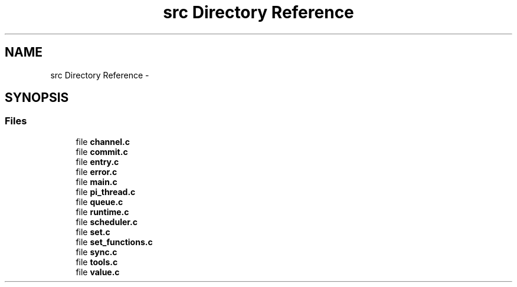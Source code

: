 .TH "src Directory Reference" 3 "Fri Feb 8 2013" "PiThread" \" -*- nroff -*-
.ad l
.nh
.SH NAME
src Directory Reference \- 
.SH SYNOPSIS
.br
.PP
.SS "Files"

.in +1c
.ti -1c
.RI "file \fBchannel\&.c\fP"
.br
.ti -1c
.RI "file \fBcommit\&.c\fP"
.br
.ti -1c
.RI "file \fBentry\&.c\fP"
.br
.ti -1c
.RI "file \fBerror\&.c\fP"
.br
.ti -1c
.RI "file \fBmain\&.c\fP"
.br
.ti -1c
.RI "file \fBpi_thread\&.c\fP"
.br
.ti -1c
.RI "file \fBqueue\&.c\fP"
.br
.ti -1c
.RI "file \fBruntime\&.c\fP"
.br
.ti -1c
.RI "file \fBscheduler\&.c\fP"
.br
.ti -1c
.RI "file \fBset\&.c\fP"
.br
.ti -1c
.RI "file \fBset_functions\&.c\fP"
.br
.ti -1c
.RI "file \fBsync\&.c\fP"
.br
.ti -1c
.RI "file \fBtools\&.c\fP"
.br
.ti -1c
.RI "file \fBvalue\&.c\fP"
.br
.in -1c
